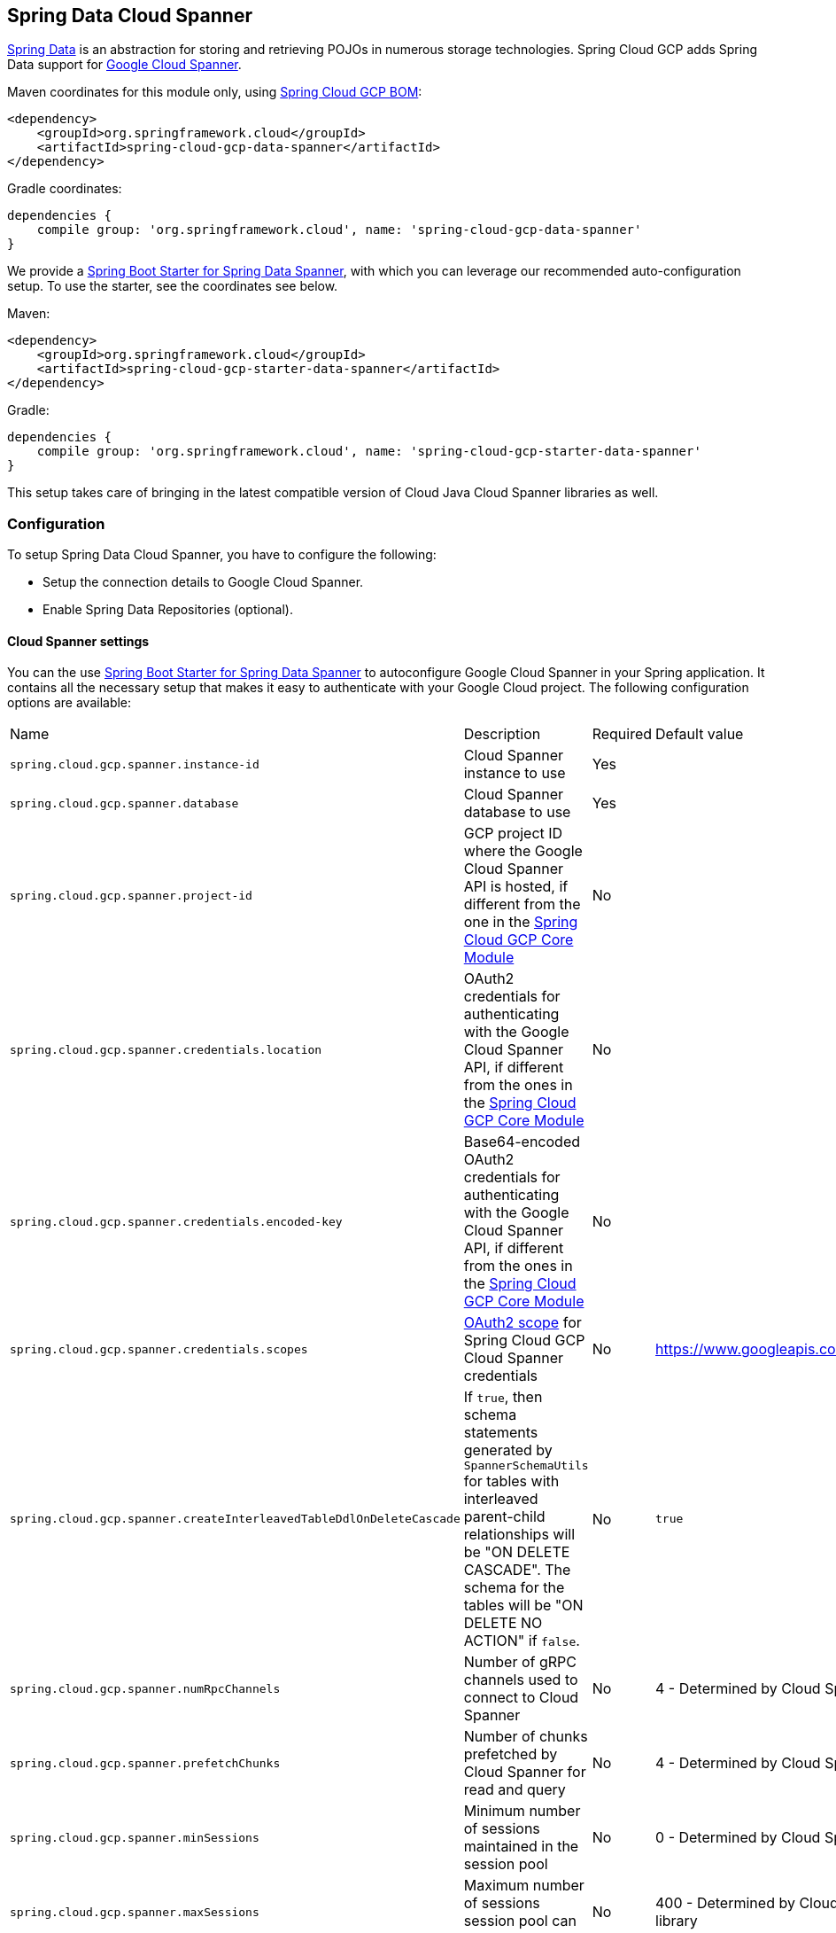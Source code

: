 :spring-data-commons-ref: https://docs.spring.io/spring-data/data-commons/docs/current/reference/html

== Spring Data Cloud Spanner

http://projects.spring.io/spring-data/[Spring Data] is an abstraction for storing and retrieving POJOs in numerous storage technologies.
Spring Cloud GCP adds Spring Data support for http://cloud.google.com/spanner/[Google Cloud Spanner].

Maven coordinates for this module only, using <<dependency-management.adoc#_dependency_management, Spring Cloud GCP BOM>>:

[source,xml]
----
<dependency>
    <groupId>org.springframework.cloud</groupId>
    <artifactId>spring-cloud-gcp-data-spanner</artifactId>
</dependency>
----

Gradle coordinates:

[source]
----
dependencies {
    compile group: 'org.springframework.cloud', name: 'spring-cloud-gcp-data-spanner'
}
----

We provide a link:../spring-cloud-gcp-starters/spring-cloud-gcp-starter-data-spanner[Spring Boot Starter for Spring Data Spanner], with which you can leverage our recommended auto-configuration setup.
To use the starter, see the coordinates see below.


Maven:

[source,xml]
----
<dependency>
    <groupId>org.springframework.cloud</groupId>
    <artifactId>spring-cloud-gcp-starter-data-spanner</artifactId>
</dependency>
----

Gradle:

[source,subs="normal"]
----
dependencies {
    compile group: 'org.springframework.cloud', name: 'spring-cloud-gcp-starter-data-spanner'
}
----

This setup takes care of bringing in the latest compatible version of Cloud Java Cloud Spanner libraries as well.

=== Configuration

To setup Spring Data Cloud Spanner, you have to configure the following:

* Setup the connection details to Google Cloud Spanner.
* Enable Spring Data Repositories (optional).

==== Cloud Spanner settings

You can the use link:../spring-cloud-gcp-starters/spring-cloud-gcp-starter-data-spanner[Spring Boot Starter for Spring Data Spanner] to autoconfigure Google Cloud Spanner in your Spring application.
It contains all the necessary setup that makes it easy to authenticate with your Google Cloud project.
The following configuration options are available:

|===
| Name | Description | Required | Default value
| `spring.cloud.gcp.spanner.instance-id` | Cloud Spanner instance to use | Yes |
| `spring.cloud.gcp.spanner.database` |
Cloud Spanner database to use | Yes |
| `spring.cloud.gcp.spanner.project-id` | GCP project ID where the Google Cloud Spanner API is hosted, if different from the one in the <<spring-cloud-gcp-core,Spring Cloud GCP Core Module>>
| No |
| `spring.cloud.gcp.spanner.credentials.location` | OAuth2 credentials for authenticating with the
Google Cloud Spanner API, if different from the ones in the
<<spring-cloud-gcp-core,Spring Cloud GCP Core Module>> | No |
| `spring.cloud.gcp.spanner.credentials.encoded-key` | Base64-encoded OAuth2 credentials for authenticating with the
Google Cloud Spanner API, if different from the ones in the
<<spring-cloud-gcp-core,Spring Cloud GCP Core Module>> | No |
| `spring.cloud.gcp.spanner.credentials.scopes` |
https://developers.google.com/identity/protocols/googlescopes[OAuth2 scope] for Spring Cloud GCP
Cloud Spanner credentials | No | https://www.googleapis.com/auth/spanner.data
| `spring.cloud.gcp.spanner.createInterleavedTableDdlOnDeleteCascade` | If `true`, then schema statements generated by `SpannerSchemaUtils` for tables with interleaved parent-child relationships will be "ON DELETE CASCADE".
The schema for the tables will be "ON DELETE NO ACTION" if `false`. | No | `true`
| `spring.cloud.gcp.spanner.numRpcChannels` | Number of gRPC channels used to connect to Cloud Spanner | No | 4 - Determined by Cloud Spanner client library
| `spring.cloud.gcp.spanner.prefetchChunks` | Number of chunks prefetched by Cloud Spanner for read and query | No | 4 - Determined by Cloud Spanner client library
| `spring.cloud.gcp.spanner.minSessions` | Minimum number of sessions maintained in the session pool | No | 0 - Determined by Cloud Spanner client library
| `spring.cloud.gcp.spanner.maxSessions` | Maximum number of sessions session pool can have | No | 400 - Determined by Cloud Spanner client library
| `spring.cloud.gcp.spanner.maxIdleSessions` | Maximum number of idle sessions session pool will maintain | No | 0 - Determined by Cloud Spanner client library
| `spring.cloud.gcp.spanner.writeSessionsFraction` | Fraction of sessions to be kept prepared for write transactions | No | 0.2 - Determined by Cloud Spanner client library
| `spring.cloud.gcp.spanner.keepAliveIntervalMinutes` | How long to keep idle sessions alive | No | 30 - Determined by Cloud Spanner client library
|===

==== Repository settings

Spring Data Repositories can be configured via the `@EnableSpannerRepositories` annotation on your main `@Configuration` class.
With our Spring Boot Starter for Spring Data Cloud Spanner, `@EnableSpannerRepositories` is automatically added.
It is not required to add it to any other class, unless there is a need to override finer grain configuration parameters provided by https://github.com/spring-cloud/spring-cloud-gcp/blob/master/spring-cloud-gcp-data-spanner/src/main/java/org/springframework/cloud/gcp/data/spanner/repository/config/EnableSpannerRepositories.java[`@EnableSpannerRepositories`].

==== Autoconfiguration

Our Spring Boot autoconfiguration creates the following beans available in the Spring application context:

- an instance of `SpannerTemplate`
- an instance of `SpannerDatabaseAdminTemplate` for generating table schemas from object hierarchies and creating and deleting tables and databases
- an instance of all user-defined repositories extending `SpannerRepository`, `CrudRepository`, `PagingAndSortingRepository`, when repositories are enabled
- an instance of `DatabaseClient` from the Google Cloud Java Client for Spanner, for convenience and lower level API access


=== Object Mapping

Spring Data Cloud Spanner allows you to map domain POJOs to Cloud Spanner tables via annotations:

[source,java]
----
@Table(name = "traders")
public class Trader {

	@PrimaryKey
	@Column(name = "trader_id")
	String traderId;

	String firstName;

	String lastName;

	@NotMapped
	Double temporaryNumber;
}
----

Spring Data Cloud Spanner will ignore any property annotated with `@NotMapped`.
These properties will not be written to or read from Spanner.

==== Constructors

Simple constructors are supported on POJOs.
The constructor arguments can be a subset of the persistent properties.
Every constructor argument needs to have the same name and type as a persistent property on the entity and the constructor should set the property from the given argument.
Arguments that are not directly set to properties are not supported.

[source,java]
----
@Table(name = "traders")
public class Trader {
	@PrimaryKey
	@Column(name = "trader_id")
	String traderId;

	String firstName;

	String lastName;

	@NotMapped
	Double temporaryNumber;

	public Trader(String traderId, String firstName) {
	    this.traderId = traderId;
	    this.firstName = firstName;
	}
}
----


==== Table

The `@Table` annotation can provide the name of the Cloud Spanner table that stores instances of the annotated class, one per row.
This annotation is optional, and if not given, the name of the table is inferred from the class name with the first character uncapitalized.

===== SpEL expressions for table names

In some cases, you might want the `@Table` table name to be determined dynamically.
To do that, you can use https://docs.spring.io/spring/docs/current/spring-framework-reference/core.html#expressions[Spring Expression Language].

For example:

[source, java]
----

@Table(name = "trades_#{tableNameSuffix}")
public class Trade {
	// ...
}
----

The table name will be resolved only if the `tableNameSuffix` value/bean in the Spring application context is defined.
For example, if `tableNameSuffix` has the value "123", the table name will resolve to `trades_123`.

==== Primary Keys

For a simple table, you may only have a primary key consisting of a single column.
Even in that case, the `@PrimaryKey` annotation is required.
`@PrimaryKey` identifies the one or more ID properties corresponding to the primary key.

Spanner has first class support for composite primary keys of multiple columns.
You have to annotate all of your POJO's fields that the primary key consists of with `@PrimaryKey` as below:

[source,java]
----
@Table(name = "trades")
public class Trade {
	@PrimaryKey(keyOrder = 2)
	@Column(name = "trade_id")
	private String tradeId;

	@PrimaryKey(keyOrder = 1)
	@Column(name = "trader_id")
	private String traderId;

	private String action;

	private Double price;

	private Double shares;

	private String symbol;
}
----

The `keyOrder` parameter of `@PrimaryKey` identifies the properties corresponding to the primary key columns in order, starting with 1 and increasing consecutively.
Order is important and must reflect the order defined in the Cloud Spanner schema.
In our example the DDL to create the table and its primary key is as follows:

[source,sql]
----
CREATE TABLE trades (
    trader_id STRING(MAX),
    trade_id STRING(MAX),
    action STRING(15),
    symbol STRING(10),
    price FLOAT64,
    shares FLOAT64
) PRIMARY KEY (trader_id, trade_id)
----

Spanner does not have automatic ID generation.
For most use-cases, sequential IDs should be used with caution to avoid creating data hotspots in the system.
Read https://cloud.google.com/spanner/docs/schema-and-data-model#primary_keys[Spanner Primary Keys documentation] for a better understanding of primary keys and recommended practices.


==== Columns

All accessible properties on POJOs are automatically recognized as a Cloud Spanner column.
Column naming is generated by the `PropertyNameFieldNamingStrategy` by default defined on the `SpannerMappingContext` bean.
The `@Column` annotation optionally provides a different column name than that of the property and some other settings:

- `name` is the optional name of the column
- `spannerTypeMaxLength` specifies for `STRING` and `BYTES` columns the maximum length.
This setting is only used when generating DDL schema statements based on domain types.
- `nullable` specifies if the column is created as `NOT NULL`.
This setting is only used when generating DDL schema statements based on domain types.
- `spannerType` is the Cloud Spanner column type you can optionally specify.
If this is not specified then a compatible column type is inferred from the Java property type.
- `spannerCommitTimestamp` is a boolean specifying if this property corresponds to an auto-populated commit timestamp column.
Any value set in this property will be ignored when writing to Cloud Spanner.


==== Embedded Objects

If an object of type `B` is embedded as a property of `A`, then the columns of `B` will be saved in the same Cloud Spanner table as those of `A`.

If `B` has primary key columns, those columns will be included in the primary key of `A`. `B` can also have embedded properties.
Embedding allows reuse of columns between multiple entities, and can be useful for implementing parent-child situations, because Cloud Spanner requires child tables to include the key columns of their parents.

For example:

[source,java]
----
class X {
  @PrimaryKey
  String grandParentId;

  long age;
}

class A {
  @PrimaryKey
  @Embedded
  X grandParent;

  @PrimaryKey(keyOrder = 2)
  String parentId;

  String value;
}

@Table(name = "items")
class B {
  @PrimaryKey
  @Embedded
  A parent;

  @PrimaryKey(keyOrder = 2)
  String id;

  @Column(name = "child_value")
  String value;
}
----

Entities of `B` can be stored in a table defined as:

[source,sql]
----
CREATE TABLE items (
    grandParentId STRING(MAX),
    parentId STRING(MAX),
    id STRING(MAX),
    value STRING(MAX),
    child_value STRING(MAX),
    age INT64
) PRIMARY KEY (grandParentId, parentId, id)
----

Note that embedded properties' column names must all be unique.


==== Relationships

Spring Data Cloud Spanner supports parent-child relationships using the Cloud Spanner https://cloud.google.com/spanner/docs/schema-and-data-model#creating-interleaved-tables[parent-child interleaved table mechanism].
Cloud Spanner interleaved tables enforce the one-to-many relationship and provide efficient queries and operations on entities of a single domain parent entity.
These relationships can be up to 7 levels deep.
Cloud Spanner also provides automatic cascading delete or enforces the deletion of child entities before parents.

While one-to-one and many-to-many relationships can be implemented in Cloud Spanner and Spring Data Cloud Spanner using constructs of interleaved parent-child tables, only the parent-child relationship is natively supported.
Cloud Spanner does not support the foreign key constraint, though the parent-child key constraint enforces a similar requirement when used with interleaved tables.

For example, the following Java entities:

[source,java]
----
@Table(name = "Singers")
class Singer {
  @PrimaryKey
  long SingerId;

  String FirstName;

  String LastName;

  byte[] SingerInfo;

  @Interleaved
  List<Album> albums;
}

@Table(name = "Albums")
class Album {
  @PrimaryKey
  long SingerId;

  @PrimaryKey(keyOrder = 2)
  long AlbumId;

  String AlbumTitle;
}
----

These classes can correspond to an existing pair of interleaved tables.
The `@Interleaved` annotation may be applied to `Collection` properties and the inner type is resolved as the child entity type.
The schema needed to create them can also be generated using the `SpannerSchemaUtils` and executed using the `SpannerDatabaseAdminTemplate`:

[source,java]
----

@Autowired
SpannerSchemaUtils schemaUtils;

@Autowired
SpannerDatabaseAdminTemplate databaseAdmin;
...

// Get the create statmenets for all tables in the table structure rooted at Singer
List<String> createStrings = this.schemaUtils.getCreateTableDdlStringsForInterleavedHierarchy(Singer.class);

// Create the tables and also create the database if necessary
this.databaseAdmin.executeDdlStrings(createStrings, true);
----

The `createStrings` list contains table schema statements using column names and types compatible with the provided Java type and any resolved child relationship types contained within based on the configured custom converters.

[source,sql]
----
CREATE TABLE Singers (
  SingerId   INT64 NOT NULL,
  FirstName  STRING(1024),
  LastName   STRING(1024),
  SingerInfo BYTES(MAX),
) PRIMARY KEY (SingerId);

CREATE TABLE Albums (
  SingerId     INT64 NOT NULL,
  AlbumId      INT64 NOT NULL,
  AlbumTitle   STRING(MAX),
) PRIMARY KEY (SingerId, AlbumId),
  INTERLEAVE IN PARENT Singers ON DELETE CASCADE;
----

The `ON DELETE CASCADE` clause indicates that Cloud Spanner will delete all Albums of a singer if the Singer is deleted.
The alternative is `ON DELETE NO ACTION`, where a Singer cannot be deleted until all of its Albums have already been deleted.
When using `SpannerSchemaUtils` to generate the schema strings, the `spring.cloud.gcp.spanner.createInterleavedTableDdlOnDeleteCascade` boolean setting determines if these schema are generated as `ON DELETE CASCADE` for `true` and `ON DELETE NO ACTION` for `false`.

Cloud Spanner restricts these relationships to 7 child layers.
A table may have multiple child tables.

On updating or inserting an object to Cloud Spanner, all of its referenced children objects are also updated or inserted in the same request, respectively.
On read, all of the interleaved child rows are also all read.

==== Supported Types

Spring Data Cloud Spanner natively supports the following types for regular fields but also utilizes custom converters (detailed in following sections) and dozens of pre-defined Spring Data custom converters to handle other common Java types.

Natively supported types:

* `com.google.cloud.ByteArray`
* `com.google.cloud.Date`
* `com.google.cloud.Timestamp`
* `java.lang.Boolean`, `boolean`
* `java.lang.Double`, `double`
* `java.lang.Long`, `long`
* `java.lang.Integer`, `int`
* `java.lang.String`
* `double[]`
* `long[]`
* `boolean[]`
* `java.util.Date`
* `java.util.Instant`
* `java.sql.Date`


==== Lists

Spanner supports `ARRAY` types for columns.
`ARRAY` columns are mapped to `List` fields in POJOS.

Example:

[source,java]
----
List<Double> curve;
----

The types inside the lists can be any singular property type.

==== Lists of Structs

Cloud Spanner queries can https://cloud.google.com/spanner/docs/query-syntax#using-structs-with-select[construct STRUCT values] that appear as columns in the result.
Cloud Spanner requires STRUCT values appear in ARRAYs at the root level: `SELECT ARRAY(SELECT STRUCT(1 as val1, 2 as val2)) as pair FROM Users`.

Spring Data Cloud Spanner will attempt to read the column STRUCT values into a property that is an `Iterable` of an entity type compatible with the schema of the column STRUCT value.


For the previous array-select example, the following property can be mapped with the constructed `ARRAY<STRUCT>` column: `List<TwoInts> pair;` where the `TwoInts` type is defined:

[source, java]
----
class TwoInts {

  int val1;

  int val2;
}
----

==== Custom types

Custom converters can be used to extend the type support for user defined types.

. Converters need to implement the `org.springframework.core.convert.converter.Converter` interface in both directions.
. The user defined type needs to be mapped to one of the basic types supported by Spanner:

* `com.google.cloud.ByteArray`
* `com.google.cloud.Date`
* `com.google.cloud.Timestamp`
* `java.lang.Boolean`, `boolean`
* `java.lang.Double`, `double`
* `java.lang.Long`, `long`
* `java.lang.String`
* `double[]`
* `long[]`
* `boolean[]`
* `enum` types

. An instance of both Converters needs to be passed to a `ConverterAwareMappingSpannerEntityProcessor`, which then has to be made available as a `@Bean` for `SpannerEntityProcessor`.

For example:

We would like to have a field of type `Person` on our `Trade` POJO:
[source, java]
----

@Table(name = "trades")
public class Trade {
  //...
  Person person;
  //...
}
----

Where Person is a simple class:

[source, java]
----
public class Person {

  public String firstName;
  public String lastName;

}
----

We have to define the two converters:

[source, java]
----
  public class PersonWriteConverter implements Converter<Person, String> {

    @Override
    public String convert(Person person) {
      return person.firstName + " " + person.lastName;
    }
  }

  public class PersonReadConverter implements Converter<String, Person> {

    @Override
    public Person convert(String s) {
      Person person = new Person();
      person.firstName = s.split(" ")[0];
      person.lastName = s.split(" ")[1];
      return person;
    }
  }
----

That will be configured in our `@Configuration` file:

[source, java]
----
@Configuration
public class ConverterConfiguration {

	@Bean
	public SpannerEntityProcessor spannerEntityProcessor(SpannerMappingContext spannerMappingContext) {
		return new ConverterAwareMappingSpannerEntityProcessor(spannerMappingContext,
				Arrays.asList(new PersonWriteConverter()),
				Arrays.asList(new PersonReadConverter()));
	}
}
----

==== Custom Converter for Struct Array Columns
If a `Converter<Struct, A>` is provided, then properties of type `List<A>` can be used in your entity types.


=== Spanner Operations & Template

`SpannerOperations` and its implementation, `SpannerTemplate`, provides the Template pattern familiar to Spring developers.
It provides:

 - Resource management
 - One-stop-shop to Spanner operations with the Spring Data POJO mapping and conversion features
 - Exception conversion

Using the `autoconfigure` provided by our Spring Boot Starter for Spanner, your Spring application context will contain a fully configured `SpannerTemplate` object that you can easily autowire in your application:

[source,java]
----
@SpringBootApplication
public class SpannerTemplateExample {

	@Autowired
	SpannerTemplate spannerTemplate;

	public void doSomething() {
		this.spannerTemplate.delete(Trade.class, KeySet.all());
		//...
		Trade t = new Trade();
		//...
		this.spannerTemplate.insert(t);
		//...
		List<Trade> tradesByAction = spannerTemplate.findAll(Trade.class);
		//...
	}
}
----

The Template API provides convenience methods for:

- https://cloud.google.com/spanner/docs/reads[Reads], and by providing SpannerReadOptions and
SpannerQueryOptions
   ** Stale read
   ** Read with secondary indices
   ** Read with limits and offsets
   ** Read with sorting
- https://cloud.google.com/spanner/docs/reads#execute_a_query[Queries]
- DML operations (delete, insert, update, upsert)
- Partial reads
   ** You can define a set of columns to be read into your entity
- Partial writes
   ** Persist only a few properties from your entity
- Read-only transactions
- Locking read-write transactions

==== SQL Query

Cloud Spanner has SQL support for running read-only queries.
All the query related methods start with `query` on `SpannerTemplate`.
Using `SpannerTemplate` you can execute SQL queries that map to POJOs:

[source,java]
----
List<Trade> trades = this.spannerTemplate.query(Trade.class, Statement.of("SELECT * FROM trades"));
----

==== Read

Spanner exposes a https://cloud.google.com/spanner/docs/reads[Read API] for reading single row or multiple rows in a table or in a secondary index.

Using `SpannerTemplate` you can execute reads, for example:

[source,java]
----
List<Trade> trades = this.spannerTemplate.readAll(Trade.class);
----

Main benefit of reads over queries is reading multiple rows of a certain pattern of keys is much easier using the features of the https://github.com/GoogleCloudPlatform/google-cloud-java/blob/master/google-cloud-spanner/src/main/java/com/google/cloud/spanner/KeySet.java[`KeySet`] class.


==== Advanced reads

===== Stale read

All reads and queries are *strong reads* by default.
A *strong read* is a read at a current timestamp and is guaranteed to see all data that has been committed up until the start of this read.
A *stale read* on the other hand is read at a timestamp in the past.
Cloud Spanner allows you to determine how current the data should be when you read data.
With `SpannerTemplate` you can specify the `Timestamp` by setting it on `SpannerQueryOptions` or `SpannerReadOptions` to the appropriate read or query methods:

Reads:

[source,java]
----
// a read with options:
SpannerReadOptions spannerReadOptions = new SpannerReadOptions().setTimestamp(Timestamp.now());
List<Trade> trades = this.spannerTemplate.readAll(Trade.class, spannerReadOptions);
----

Queries:

[source,java]
----
// a query with options:
SpannerQueryOptions spannerQueryOptions = new SpannerQueryOptions().setTimestamp(Timestamp.now());
List<Trade> trades = this.spannerTemplate.query(Trade.class, Statement.of("SELECT * FROM trades"), spannerQueryOptions);
----


===== Read from a secondary index

Using a https://cloud.google.com/spanner/docs/secondary-indexes[secondary index] is available for Reads via the Template API and it is also implicitly available via SQL for Queries.

The following shows how to read rows from a table using a https://cloud.google.com/spanner/docs/secondary-indexes[secondary index] simply by setting `index` on `SpannerReadOptions`:

[source,java]
----
SpannerReadOptions spannerReadOptions = new SpannerReadOptions().setIndex("TradesByTrader");
List<Trade> trades = this.spannerTemplate.readAll(Trade.class, spannerReadOptions);
----


===== Read with offsets and limits

Limits and offsets are only supported by Queries.
The following will get only the first two rows of the query:

[source,java]
----
SpannerQueryOptions spannerQueryOptions = new SpannerQueryOptions().setLimit(2).setOffset(3);
List<Trade> trades = this.spannerTemplate.query(Trade.class, Statement.of("SELECT * FROM trades"), spannerQueryOptions);
----

Note that the above is equivalent of executing `SELECT * FROM trades LIMIT 2 OFFSET 3`.

===== Sorting

Reads by keys do not support sorting.
However, queries on the Template API support sorting through standard SQL and also via Spring Data Sort API:

[source,java]
----
List<Trade> trades = this.spannerTemplate.queryAll(Trade.class, Sort.by("action"));
----

If the provided sorted field name is that of a property of the domain type, then the column name corresponding to that property will be used in the query.
Otherwise, the given field name is assumed to be the name of the column in the Cloud Spanner table.
Sorting on columns of Cloud Spanner types STRING and BYTES can be done while ignoring case:

[source,java]
----
Sort.by(Order.desc("action").ignoreCase())
----

===== Partial read

Partial read is only possible when using Queries.
In case the rows returned by the query have fewer columns than the entity that it will be mapped to, Spring Data will map the returned columns only.
This setting also applies to nested structs and their corresponding nested POJO properties.

[source,java]
----
List<Trade> trades = this.spannerTemplate.query(Trade.class, Statement.of("SELECT action, symbol FROM trades"),
    new SpannerQueryOptions().setAllowMissingResultSetColumns(true));
----

If the setting is set to `false`, then an exception will be thrown if there are missing columns in the query result.

===== Summary of options for Query vs Read

|===
| Feature | Query supports it | Read supports it
| SQL  | yes | no
| Partial read | yes | no
| Limits | yes | no
| Offsets | yes | no
| Secondary index | yes | yes
| Read using index range | no | yes
| Sorting | yes | no
|===

==== Write / Update

The write methods of `SpannerOperations` accept a POJO and writes all of its properties to Spanner.
The corresponding Spanner table and entity metadata is obtained from the given object's actual type.

If a POJO was retrieved from Spanner and its primary key properties values were changed and then written or updated, the operation will occur as if against a row with the new primary key values.
The row with the original primary key values will not be affected.

===== Insert

The `insert` method of `SpannerOperations` accepts a POJO and writes all of its properties to Spanner, which means the operation will fail if a row with the POJO's primary key already exists in the table.

[source, java]
----
Trade t = new Trade();
this.spannerTemplate.insert(t);
----

===== Update

The `update` method of `SpannerOperations` accepts a POJO and writes all of its properties to Spanner, which means the operation will fail if the POJO's primary key does not already exist in the table.

[source, java]
----
// t was retrieved from a previous operation
this.spannerTemplate.update(t);
----

===== Upsert

The `upsert` method of `SpannerOperations` accepts a POJO and writes all of its properties to Spanner using update-or-insert.

[source, java]
----
// t was retrieved from a previous operation or it's new
this.spannerTemplate.upsert(t);
----

===== Partial Update

The update methods of `SpannerOperations` operate by default on all properties within the given object, but also accept `String[]` and `Optional<Set<String>>` of column names.
If the `Optional` of set of column names is empty, then all columns are written to Spanner.
However, if the Optional is occupied by an empty set, then no columns will be written.


[source, java]
----
// t was retrieved from a previous operation or it's new
this.spannerTemplate.update(t, "symbol", "action");
----

==== DML

DML statements can be executed using `SpannerOperations.executeDmlStatement`.
Inserts, updates, and deletions can affect any number of rows and entities.


==== Transactions

`SpannerOperations` provides methods to run `java.util.Function` objects within a single transaction while making available the read and write methods from `SpannerOperations`.

===== Read/Write Transaction

Read and write transactions are provided by `SpannerOperations` via the `performReadWriteTransaction` method:

[source,java]
----

@Autowired
SpannerOperations mySpannerOperations;

public String doWorkInsideTransaction() {
  return mySpannerOperations.performReadWriteTransaction(
    transActionSpannerOperations -> {
      // Work with transActionSpannerOperations here.
      // It is also a SpannerOperations object.

      return "transaction completed";
    }
  );
}
----

The `performReadWriteTransaction` method accepts a `Function` that is provided an instance of a `SpannerOperations` object.
The final returned value and type of the function is determined by the user.
You can use this object just as you would a regular `SpannerOperations` with a few exceptions:

- Its read functionality cannot perform stale reads, because all reads and writes happen at the single point in time of the transaction.
- It cannot perform sub-transactions via `performReadWriteTransaction` or `performReadOnlyTransaction`.

As these read-write transactions are locking, it is recommended that you use the `performReadOnlyTransaction` if your function does not perform any writes.

===== Read-only Transaction

The `performReadOnlyTransaction` method is used to perform read-only transactions using a `SpannerOperations`:

[source,java]
----

@Autowired
SpannerOperations mySpannerOperations;

public String doWorkInsideTransaction() {
  return mySpannerOperations.performReadOnlyTransaction(
    transActionSpannerOperations -> {
      // Work with transActionSpannerOperations here.
      // It is also a SpannerOperations object.

      return "transaction completed";
    }
  );
}
----

The `performReadOnlyTransaction` method accepts a `Function` that is provided an instance of a
`SpannerOperations` object.
This method also accepts a `ReadOptions` object, but the only attribute used is the timestamp used to determine the snapshot in time to perform the reads in the transaction.
If the timestamp is not set in the read options the transaction is run against the current state of the database.
The final returned value and type of the function is determined by the user.
You can use this object just as you would a regular `SpannerOperations` with
a few exceptions:

- Its read functionality cannot perform stale reads, because all reads happen at the single point in time of the transaction.
- It cannot perform sub-transactions via `performReadWriteTransaction` or `performReadOnlyTransaction`
- It cannot perform any write operations.

Because read-only transactions are non-locking and can be performed on points in time in the past, these are recommended for functions that do not perform write operations.

===== Declarative Transactions with @Transactional Annotation

This feature requires a bean of `SpannerTransactionManager`, which is provided when using `spring-cloud-gcp-starter-data-spanner`.

`SpannerTemplate` and `SpannerRepository` support running methods with the `@Transactional` [annotation](https://docs.spring.io/spring/docs/current/spring-framework-reference/data-access.html#transaction-declarative) as transactions.
If a method annotated with `@Transactional` calls another method also annotated, then both methods will work within the same transaction.
`performReadOnlyTransaction` and `performReadWriteTransaction` cannot be used in `@Transactional` annotated methods because Cloud Spanner does not support transactions within transactions.

==== DML Statements

`SpannerTemplate` supports [DML](https://cloud.google.com/spanner/docs/dml-tasks) `Statements`.
DML statements can be executed in transactions via `performReadWriteTransaction` or using the `@Transactional` annotation.

When DML statements are executed outside of transactions, they are executed in [partitioned-mode](https://cloud.google.com/spanner/docs/dml-tasks#partitioned-dml).

=== Repositories

{spring-data-commons-ref}/#repositories[Spring Data Repositories] are a powerful abstraction that can save you a lot of boilerplate code.

For example:

[source,java]
----
public interface TraderRepository extends SpannerRepository<Trader, String> {
}
----

Spring Data generates a working implementation of the specified interface, which can be conveniently autowired into an application.

The `Trader` type parameter to `SpannerRepository` refers to the underlying domain type.
The second type parameter, `String` in this case, refers to the type of the key of the domain type.


For POJOs with a composite primary key, this ID type parameter can be any descendant of `Object[]` compatible with all primary key properties, any descendant of `Iterable`, or `com.google.cloud.spanner.Key`.
If the domain POJO type only has a single primary key column, then the primary key property type can be used or the `Key` type.

For example in case of Trades, that belong to a Trader, `TradeRepository` would look like this:

[source,java]
----
public interface TradeRepository extends SpannerRepository<Trade, String[]> {

}
----

[source,java]
----
public class MyApplication {

	@Autowired
	SpannerTemplate spannerTemplate;

	@Autowired
	StudentRepository studentRepository;

	public void demo() {

		this.tradeRepository.deleteAll();
		String traderId = "demo_trader";
		Trade t = new Trade();
		t.symbol = stock;
		t.action = action;
		t.traderId = traderId;
		t.price = 100.0;
		t.shares = 12345.6;
		this.spannerTemplate.insert(t);

		Iterable<Trade> allTrades = this.tradeRepository.findAll();

		int count = this.tradeRepository.countByAction("BUY");

	}
}

----

==== CRUD Repository

`CrudRepository` methods work as expected, with one thing Spanner specific: the `save` and `saveAll` methods work as update-or-insert.

==== Paging and Sorting Repository

You can also use `PagingAndSortingRepository` with Spanner Spring Data.
The sorting and pageable `findAll` methods available from this interface operate on the current state of the Spanner database.
As a result, beware that the state of the database (and the results) might change when moving page to page.

==== Spanner Repository

The `SpannerRepository` extends the `PagingAndSortingRepository`, but adds the read-only and the read-write transaction functionality provided by Spanner.
These transactions work very similarly to those of `SpannerOperations`, but is specific to the repository's domain type and provides repository functions instead of template functions.

For example, this is a read-write transaction:

[source,java]
----

@Autowired
SpannerRepository myRepo;

public String doWorkInsideTransaction() {
  return myRepo.performReadOnlyTransaction(
    transactionSpannerRepo -> {
      // Work with the single-transaction transactionSpannerRepo here.
      // This is a SpannerRepository object.

      return "transaction completed";
    }
  );
}
----

When creating custom repositories for your own domain types and query methods, you can extend `SpannerRepository` to access Cloud Spanner-specific features as well as all features from `PagingAndSortingRepository` and `CrudRepository`.

=== Query Methods

`SpannerRepository` supports Query Methods.
Described in the following sections, these are methods residing in your custom repository interfaces of which implementations are generated based on their names and annotations.
Query Methods can read, write, and delete entities in Cloud Spanner.
Parameters to these methods can be any Cloud Spanner data type supported directly or via custom configured converters.
Parameters can also be of type `Struct` or POJOs.
If a POJO is given as a parameter, it will be converted to a `Struct` with the same type-conversion logic as used to create write mutations.
Comparisons using Struct parameters are limited to https://cloud.google.com/spanner/docs/data-types#limited-comparisons-for-struct[what is available with Cloud Spanner].


==== Query methods by convention

[source, java]
----
public interface TradeRepository extends SpannerRepository<Trade, String[]> {
    List<Trade> findByAction(String action);

	int countByAction(String action);

	// Named methods are powerful, but can get unwieldy
	List<Trade> findTop3DistinctByActionAndSymbolIgnoreCaseOrTraderIdOrderBySymbolDesc(
  			String action, String symbol, String traderId);
}
----

In the example above, the {spring-data-commons-ref}/#repositories.query-methods[query methods] in `TradeRepository` are generated based on the name of the methods, using the {spring-data-commons-ref}#repositories.query-methods.query-creation[Spring Data Query creation naming convention].

`List<Trade> findByAction(String action)` would translate to a `SELECT * FROM trades WHERE action = ?`.

The function `List<Trade> findTop3DistinctByActionAndSymbolIgnoreCaseOrTraderIdOrderBySymbolDesc(String action, String symbol, String traderId);` will be translated as the equivalent of this SQL query:

[source, sql]
----
SELECT DISTINCT * FROM trades
WHERE ACTION = ? AND LOWER(SYMBOL) = LOWER(?) AND TRADER_ID = ?
ORDER BY SYMBOL DESC
LIMIT 3
----

The following filter options are supported:

* Equality
* Greater than or equals
* Greater than
* Less than or equals
* Less than
* Is null
* Is not null
* Is true
* Is false
* Like a string
* Not like a string
* Contains a string
* Not contains a string

Note that the phrase `SymbolIgnoreCase` is translated to `LOWER(SYMBOL) = LOWER(?)` indicating a non-case-sensitive matching.
The `IgnoreCase` phrase may only be appended to fields that correspond to columns of type STRING or BYTES.
The Spring Data "AllIgnoreCase" phrase appended at the end of the method name is not supported.

The `Like` or `NotLike` naming conventions:
[source, java]
----
List<Trade> findBySymbolLike(String symbolFragment);
----
The param `symbolFragment` can contain https://cloud.google.com/spanner/docs/functions-and-operators#comparison-operators[wildcard characters] for string matching such as `_` and `%`.

The `Contains` and `NotContains` naming conventions:
[source, java]
----
List<Trade> findBySymbolContains(String symbolFragment);
----
The param `symbolFragment` is a https://cloud.google.com/spanner/docs/functions-and-operators#regexp_contains[regular expression] that is checked for occurrences.

Delete queries are also supported.
For example, query methods such as `deleteByAction` or `removeByAction` delete entities found by `findByAction`.
The delete operation happens in a single transaction.

Delete queries can have the following return types:
* An integer type that is the number of entities deleted
* A collection of entities that were deleted
* `void`

==== Custom SQL/DML query methods

The example above for `List<Trade> fetchByActionNamedQuery(String action)` does not match the {spring-data-commons-ref}#repositories.query-methods.query-creation[Spring Data Query creation naming convention], so we have to map a parametrized Spanner SQL query to it.

The SQL query for the method can be mapped to repository methods in one of two ways:

 * `namedQueries` properties file
 * using the `@Query` annotation

The names of the tags of the SQL correspond to the `@Param` annotated names of the method parameters.

Custom SQL query methods can accept a single `Sort` or `Pageable` parameter that is applied on top of any sorting or paging in the SQL:

[source, java]
----
	@Query("SELECT * FROM trades ORDER BY action DESC")
	List<Trade> sortedTrades(Pageable pageable);

	@Query("SELECT * FROM trades ORDER BY action DESC LIMIT 1")
 	Trade sortedTopTrade(Pageable pageable);

----

This can be used:

[source, java]
----
	List<Trade> customSortedTrades = tradeRepository.sortedTrades(PageRequest
  				.of(2, 2, org.springframework.data.domain.Sort.by(Order.asc("id"))));
----

The results would be sorted by "id" in ascending order.

Your query method can also return non-entity types:
[source, java]
----
  	@Query("SELECT COUNT(1) FROM trades WHERE action = @action")
  	int countByActionQuery(String action);

  	@Query("SELECT EXISTS(SELECT COUNT(1) FROM trades WHERE action = @action)")
  	boolean existsByActionQuery(String action);

  	@Query("SELECT action FROM trades WHERE action = @action LIMIT 1")
  	String getFirstString(@Param("action") String action);

  	@Query("SELECT action FROM trades WHERE action = @action")
  	List<String> getFirstStringList(@Param("action") String action);
----

DML statements can also be executed by query methods, but the only possible return value is a `long` representing the number of affected rows.
The `dmlStatement` boolean setting must be set on `@Query` to indicate that the query method is executed as a DML statement.

[source, java]
----
  	@Query(value = "DELETE FROM trades WHERE action = @action", dmlStatement = true)
  	long deleteByActionQuery(String action);
----

===== Query methods with named queries properties

By default, the `namedQueriesLocation` attribute on `@EnableSpannerRepositories` points to the `META-INF/spanner-named-queries.properties` file.
You can specify the query for a method in the properties file by providing the SQL as the value for the "interface.method" property:

[source, properties]
----
Trade.fetchByActionNamedQuery=SELECT * FROM trades WHERE trades.action = @tag0
----

[source, java]
----
public interface TradeRepository extends SpannerRepository<Trade, String[]> {
	// This method uses the query from the properties file instead of one generated based on name.
	List<Trade> fetchByActionNamedQuery(@Param("tag0") String action);
}
----
===== Query methods with annotation

Using the `@Query` annotation:

[source, java]
----
public interface TradeRepository extends SpannerRepository<Trade, String[]> {
    @Query("SELECT * FROM trades WHERE trades.action = @tag0")
    List<Trade> fetchByActionNamedQuery(@Param("tag0") String action);
}
----

Table names can be used directly.
For example, "trades" in the above example.
Alternatively, table names can be resolved from the `@Table` annotation on domain classes as well.
In this case, the query should refer to table names with fully qualified class names between `:`
characters: `:fully.qualified.ClassName:`.
A full example would look like:

[source, java]
----
@Query("SELECT * FROM :com.example.Trade: WHERE trades.action = @tag0")
List<Trade> fetchByActionNamedQuery(String action);
----

This allows table names evaluated with SpEL to be used in custom queries.

SpEL can also be used to provide SQL parameters:

[source, java]
----
@Query("SELECT * FROM :com.example.Trade: WHERE trades.action = @tag0
  AND price > #{#priceRadius * -1} AND price < #{#priceRadius * 2}")
List<Trade> fetchByActionNamedQuery(String action, Double priceRadius);
----

==== Projections
Spring Data Spanner supports {spring-data-commons-ref}/#projections[projections].
You can define projection interfaces based on domain types and add query methods that return them in your repository:

[source, java]
----
public interface TradeProjection {

	String getAction();

	@Value("#{target.symbol + ' ' + target.action}")
	String getSymbolAndAction();
}

public interface TradeRepository extends SpannerRepository<Trade, Key> {

	List<Trade> findByTraderId(String traderId);

	List<TradeProjection> findByAction(String action);

	@Query("SELECT action, symbol FROM trades WHERE action = @action")
	List<TradeProjection> findByQuery(String action);
}
----

Projections can be provided by name-convention-based query methods as well as by custom SQL queries.
If using custom SQL queries, you can further restrict the columns retrieved from Spanner to just those required by the projection to improve performance.

Properties of projection types defined using SpEL use the fixed name `target` for the underlying domain object.
As a result accessing underlying properties take the form `target.<property-name>`.

==== REST Repositories

When running with Spring Boot, repositories can be exposed as REST services by simply adding this dependency to your pom file:
[source,xml]
----
<dependency>
  <groupId>org.springframework.boot</groupId>
  <artifactId>spring-boot-starter-data-rest</artifactId>
</dependency>
----

If you prefer to configure parameters (such as path), you can use `@RepositoryRestResource` annotation:
[source,java]
----
@RepositoryRestResource(collectionResourceRel = "trades", path = "trades")
public interface TradeRepository extends SpannerRepository<Trade, String[]> {
}
----

For example, you can retrieve all `Trade` objects in the repository by using `curl \http://<server>:<port>/trades`, or any specific trade via `curl \http://<server>:<port>/trades/<trader_id>,<trade_id>`.

The separator between your primary key components, `id` and `trader_id` in this case, is a comma by default, but can be configured to any string not found in your key values by extending the `SpannerKeyIdConverter` class:

[source,java]
----
@Component
class MySpecialIdConverter extends SpannerKeyIdConverter {

    @Override
    protected String getUrlIdSeparator() {
        return ":";
    }
}
----

You can also write trades using `curl -XPOST -H"Content-Type: application/json" -d@test.json \http://<server>:<port>/trades/` where the file `test.json` holds the JSON representation of a `Trade` object.

=== Database and Schema Admin

Databases and tables inside Spanner instances can be created automatically from `SpannerPersistentEntity` objects:

[source,java]
----
@Autowired
private SpannerSchemaUtils spannerSchemaUtils;

@Autowired
private SpannerDatabaseAdminTemplate spannerDatabaseAdminTemplate;

public void createTable(SpannerPersistentEntity entity) {
	if(!spannerDatabaseAdminTemplate.tableExists(entity.tableName()){

	  // The boolean parameter indicates that the database will be created if it does not exist.
	  spannerDatabaseAdminTemplate.executeDdlStrings(Arrays.asList(
            spannerSchemaUtils.getCreateTableDDLString(entity.getType())), true);
	}
}
----

Schemas can be generated for entire object hierarchies with interleaved relationships and composite keys.

=== Sample


A https://github.com/spring-cloud/spring-cloud-gcp/tree/master/spring-cloud-gcp-samples/spring-cloud-gcp-data-spanner-sample[sample application] is available.
